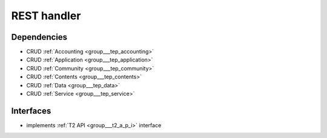 .. _group___r_e_s_t:

REST handler
------------



.. uml::

  !include includes/skins.iuml
  skinparam backgroundColor #FFFFFF
  skinparam componentStyle uml2
  !include source/groups/group___r_e_s_t.iuml



Dependencies
^^^^^^^^^^^^
- CRUD :ref:`Accounting <group___tep_accounting>`

- CRUD :ref:`Application <group___tep_application>`

- CRUD :ref:`Community <group___tep_community>`

- CRUD :ref:`Contents <group___tep_contents>`

- CRUD :ref:`Data <group___tep_data>`

- CRUD :ref:`Service <group___tep_service>`


Interfaces
^^^^^^^^^^
- implements :ref:`T2 API <group___t2_a_p_i>` interface


